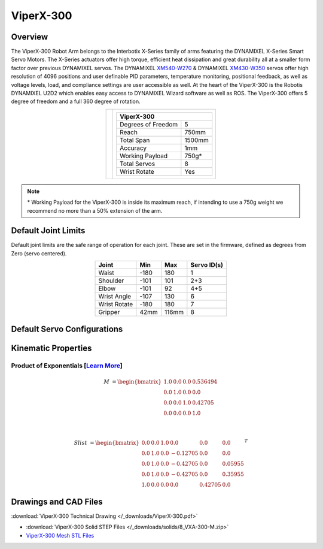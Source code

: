==========
ViperX-300
==========

Overview
========

The ViperX-300 Robot Arm belongs to the Interbotix X-Series family of arms featuring the DYNAMIXEL
X-Series Smart Servo Motors. The X-Series actuators offer high torque, efficient heat dissipation
and great durability all at a smaller form factor over previous DYNAMIXEL servos. The DYNAMIXEL
`XM540-W270`_ & DYNAMIXEL `XM430-W350`_ servos offer high resolution of 4096 positions and user
definable PID parameters, temperature monitoring, positional feedback, as well as voltage levels,
load, and compliance settings are user accessible as well. At the heart of the ViperX-300 is the
Robotis DYNAMIXEL U2D2 which enables easy access to DYNAMIXEL Wizard software as well as ROS. The
ViperX-300 offers 5 degree of freedom and a full 360 degree of rotation.

.. _`XM540-W270`: https://www.trossenrobotics.com/dynamixel-xm540-w270-t.aspx
.. _`XM430-W350`: https://www.trossenrobotics.com/dynamixel-xm430-w350-t.aspx

.. list-table::
    :align: center

    * - .. image:: images/vx300.png
            :align: center
            :width: 500px

      - .. table::
            :align: center

            +----------------------------------------+--------------------------------------+
            | **ViperX-300**                                                                |
            +========================================+======================================+
            | Degrees of Freedom                     | 5                                    |
            +----------------------------------------+--------------------------------------+
            | Reach                                  | 750mm                                |
            +----------------------------------------+--------------------------------------+
            | Total Span                             | 1500mm                               |
            +----------------------------------------+--------------------------------------+
            | Accuracy                               | 1mm                                  |
            +----------------------------------------+--------------------------------------+
            | Working Payload                        | 750g*                                |
            +----------------------------------------+--------------------------------------+
            | Total Servos                           | 8                                    |
            +----------------------------------------+--------------------------------------+
            | Wrist Rotate                           | Yes                                  |
            +----------------------------------------+--------------------------------------+

.. note::

    \* Working Payload for the ViperX-300 is inside its maximum reach, if intending to use a 750g
    weight we recommend no more than a 50% extension of the arm.

Default Joint Limits
====================

Default joint limits are the safe range of operation for each joint. These are set in the firmware,
defined as degrees from Zero (servo centered).

.. table::
    :align: center

    +--------------+-------+-------+-------------+
    | Joint        | Min   | Max   | Servo ID(s) |
    +==============+=======+=======+=============+
    | Waist        | -180  | 180   | 1           |
    +--------------+-------+-------+-------------+
    | Shoulder     | -101  | 101   | 2+3         |
    +--------------+-------+-------+-------------+
    | Elbow        | -101  | 92    | 4+5         |
    +--------------+-------+-------+-------------+
    | Wrist Angle  | -107  | 130   | 6           |
    +--------------+-------+-------+-------------+
    | Wrist Rotate | -180  | 180   | 7           |
    +--------------+-------+-------+-------------+
    | Gripper      | 42mm  | 116mm | 8           |
    +--------------+-------+-------+-------------+

Default Servo Configurations
============================

.. csv-table::
    :file: ../_data/servos_vx300.csv
    :header-rows: 1
    :widths: 5 10 10 10
    :align: center

Kinematic Properties
====================

Product of Exponentials [`Learn More`_]
---------------------------------------

.. math::

    M & =
    \begin{bmatrix}
    1.0 & 0.0 & 0.0 & 0.536494 \\
    0.0 & 1.0 & 0.0 & 0.0      \\
    0.0 & 0.0 & 1.0 & 0.42705  \\
    0.0 & 0.0 & 0.0 & 1.0
    \end{bmatrix}

    \\

    Slist & =
    \begin{bmatrix}
    0.0 & 0.0 & 1.0 &  0.0     & 0.0     & 0.0     \\
    0.0 & 1.0 & 0.0 & -0.12705 & 0.0     & 0.0     \\
    0.0 & 1.0 & 0.0 & -0.42705 & 0.0     & 0.05955 \\
    0.0 & 1.0 & 0.0 & -0.42705 & 0.0     & 0.35955 \\
    1.0 & 0.0 & 0.0 &  0.0     & 0.42705 & 0.0
    \end{bmatrix}^T

.. _`Learn More`: https://en.wikipedia.org/wiki/Product_of_exponentials_formula

Drawings and CAD Files
======================

.. image:: images/vx300_drawing.png
    :align: center
    :width: 70%

:download:`ViperX-300 Technical Drawing </_downloads/ViperX-300.pdf>`

.. raw:: html

    <iframe
        src="https://trossenrobotics.autodesk360.com/shares/public/SH7f1edQT22b515c761ea6da483b14440236?mode=embed"
        width="100%"
        height="600px"
        allowfullscreen="true"
        webkitallowfullscreen="true"
        mozallowfullscreen="true"
        frameborder="0">
    </iframe>

- :download:`ViperX-300 Solid STEP Files </_downloads/solids/8_VXA-300-M.zip>`
- `ViperX-300 Mesh STL Files <https://github.com/Interbotix/interbotix_ros_manipulators/tree/main/interbotix_ros_xsarms/interbotix_xsarm_descriptions/meshes/vx250_meshes>`_
